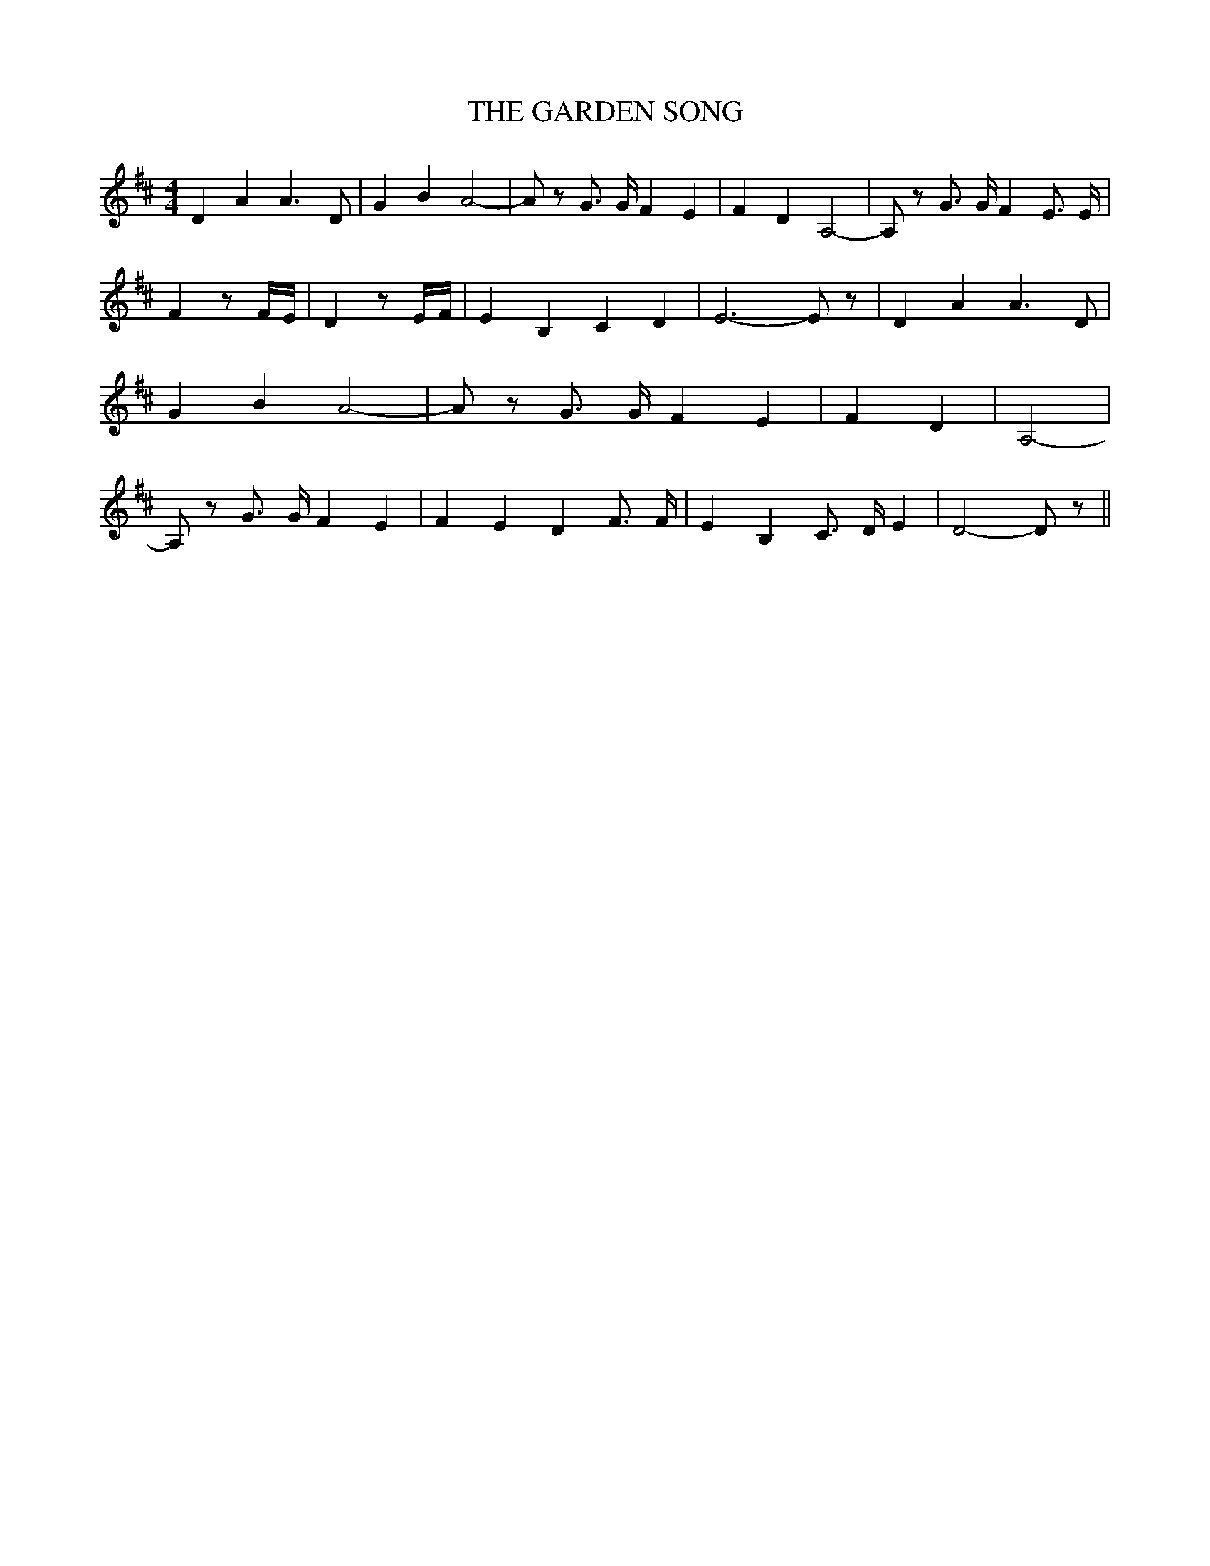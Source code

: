 % Generated more or less automatically by swtoabc by Erich Rickheit KSC
X:1
T:THE GARDEN SONG
M:4/4
L:1/4
K:D
 D A A3/2 D/2| G B A2-| A/2 z/2 G3/4 G/4 F E| F D A,2-| A,/2 z/2 G3/4 G/4 F E3/4 E/4|\
 F z/2 F/4E/4| D z/2 E/4F/4| E B, C D| E3- E/2 z/2| D A A3/2 D/2| G B A2-|\
 A/2 z/2 G3/4 G/4 F E| F D| A,2-| A,/2 z/2 G3/4 G/4 F E| F E D F3/4 F/4|\
 E B, C3/4 D/4 E| D2- D/2 z/2||

